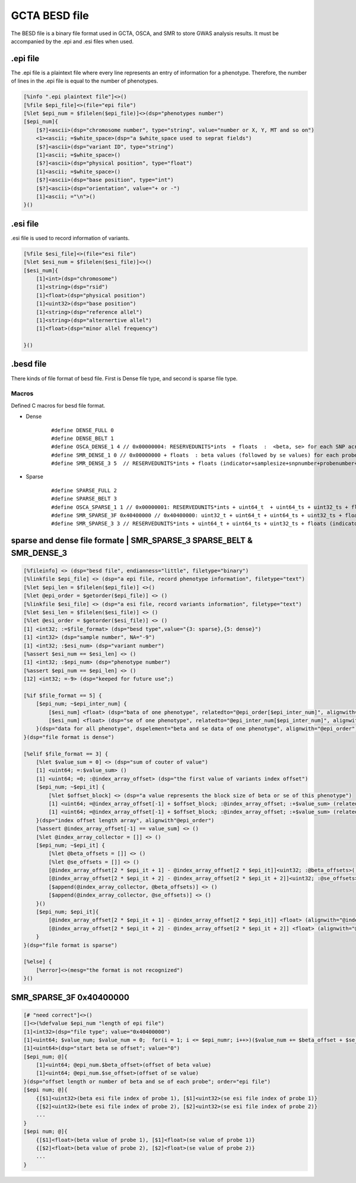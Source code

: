 ===================
GCTA BESD file
===================

The BESD file is a binary file format used in GCTA, OSCA, and SMR to store 
GWAS analysis results. It must be accompanied by the .epi and .esi files when used.

.epi file
================

The .epi file is a plaintext file where every line represents an entry of
information for a phenotype. Therefore, the number of lines in the .epi file is
equal to the number of phenotypes.

.. code::

    [%info ".epi plaintext file"]<>()
    [%file $epi_file]<>(file="epi file")
    [%let $epi_num = $filelen($epi_file)]<>(dsp="phenotypes number")
    [$epi_num]{
        [$?]<ascii>(dsp="chromosome number", type="string", value="number or X, Y, MT and so on")
        <1><ascii; =$white_space>(dsp="a $white_space used to seprat fields")
        [$?]<ascii>(dsp="variant ID", type="string")
        [1]<ascii; =$white_space>()
        [$?]<ascii>(dsp="physical position", type="float")
        [1]<ascii; =$white_space>()
        [$?]<ascii>(dsp="base position", type="int")
        [$?]<ascii>(dsp="orientation", value="+ or -")
        [1]<ascii; ="\n">()
    }()

.esi file
==============

.esi file is used to record information of variants.

.. code::

    [%file $esi_file]<>(file="esi file")
    [%let $esi_num = $filelen($esi_file)]<>()
    [$esi_num]{
        [1]<int>(dsp="chromosome")
        [1]<string>(dsp="rsid")
        [1]<float>(dsp="physical position")
        [1]<uint32>(dsp="base position")
        [1]<string>(dsp="reference allel")
        [1]<string>(dsp="alternertive allel")
        [1]<float>(dsp="minor allel frequency")

    }()


.besd file
=================

There kinds of file format of besd file. First is Dense file type, and second is sparse file type.

Macros
------------------

Defined C macros for besd file format. 

* Dense
    ::

        #define DENSE_FULL 0
        #define DENSE_BELT 1
        #define OSCA_DENSE_1 4 // 0x00000004: RESERVEDUNITS*ints  + floats  :  <beta, se> for each SNP across all the probes are adjacent.
        #define SMR_DENSE_1 0 // 0x00000000 + floats  : beta values (followed by se values) for each probe across all the snps are adjacent.
        #define SMR_DENSE_3 5  // RESERVEDUNITS*ints + floats (indicator+samplesize+snpnumber+probenumber+ 12*-9s + values) [SMR default and OSCA default]

* Sparse
    ::

        #define SPARSE_FULL 2
        #define SPARSE_BELT 3
        #define OSCA_SPARSE_1 1 // 0x00000001: RESERVEDUNITS*ints + uint64_t  + uint64_ts + uint32_ts + floats: value number + (half uint64_ts and half uint32_ts of SMR_SPARSE_3) [OSCA default]
        #define SMR_SPARSE_3F 0x40400000 // 0x40400000: uint32_t + uint64_t + uint64_ts + uint32_ts + floats
        #define SMR_SPARSE_3 3 // RESERVEDUNITS*ints + uint64_t + uint64_ts + uint32_ts + floats (indicator+samplesize+snpnumber+probenumber+ 6*-9s +valnumber+cols+rowids+betases) [SMR default]

sparse and dense file formate | SMR_SPARSE_3 SPARSE_BELT & SMR_DENSE_3
=========================================================================

.. code::

    [%fileinfo] <> (dsp="besd file", endianness="little", filetype="binary")
    [%linkfile $epi_file] <> (dsp="a epi file, record phenotype information", filetype="text")
    [%let $epi_len = $filelen($epi_file)] <>()
    [%let @epi_order = $getorder($epi_file)] <> ()
    [%linkfile $esi_file] <> (dsp="a esi file, record variants information", filetype="text")
    [%let $esi_len = $filelen($esi_file)] <> ()
    [%let @esi_order = $getorder($esi_file)] <> ()
    [1] <int32; :=$file_format> (dsp="besd type",value="{3: sparse},{5: dense}")
    [1] <int32> (dsp="sample number", NA="-9")
    [1] <int32; :$esi_num> (dsp="variant number")
    [%assert $esi_num == $esi_len] <> ()
    [1] <int32; :$epi_num> (dsp="phenotype number")
    [%assert $epi_num == $epi_len] <> ()
    [12] <int32; =-9> (dsp="keeped for future use";)
    
    [%if $file_format == 5] {
        [$epi_num; ~$epi_inter_num] {
            [$esi_num] <float> (dsp="bata of one phenotype", relatedto="@epi_order[$epi_inter_num]", alignwith="$esi_order")
            [$esi_num] <float> (dsp="se of one phenotype", relatedto="@epi_inter_num[$epi_inter_num]", alignwith="$esi_order")
        }(dsp="data for all phenotype", dspelement="beta and se data of one phenotype", alignwith="@epi_order")
    }(dsp="file format is dense")
    
    [%elif $file_format == 3] {
        [%let $value_sum = 0] <> (dsp="sum of couter of value")
        [1] <uint64; =:$value_sum> ()
        [1] <uint64; =0; :@index_array_offset> (dsp="the first value of variants index offset")
        [$epi_num; ~$epi_it] {
            [%let $offset_block] <> (dsp="a value represents the block size of beta or se of this phenotype")
            [1] <uint64; =@index_array_offset[-1] + $offset_block; :@index_array_offset; :+$value_sum> (relatedto="@epi_order[$epi_it]")
            [1] <uint64; =@index_array_offset[-1] + $offset_block; :@index_array_offset; :+$value_sum> (relatedto="@epi_order[$epi_it]")
        }(dsp="index offset length array", alignwith"@epi_order")
        [%assert @index_array_offset[-1] == value_sum] <> ()
        [%let @index_array_collector = []] <> ()
        [$epi_num; ~$epi_it] {
            [%let @beta_offsets = []] <> ()
            [%let @se_offsets = []] <> ()
            [@index_array_offset[2 * $epi_it + 1] - @index_array_offset[2 * $epi_it]]<uint32; :@beta_offsets>()
            [@index_array_offset[2 * $epi_it + 2] - @index_array_offset[2 * $epi_it + 2]]<uint32; :@se_offsets>()
            [$append(@index_array_collector, @beta_offsets)] <> ()
            [$append(@index_array_collector, @se_offsets)] <> ()
        }()
        [$epi_num; $epi_it]{
            [@index_array_offset[2 * $epi_it + 1] - @index_array_offset[2 * $epi_it]] <float> (alignwith="@index_array_collector[$epi_it * 2]")
            [@index_array_offset[2 * $epi_it + 2] - @index_array_offset[2 * $epi_it + 2]] <float> (alignwith="@index_array_collector[$epi_it * 2 + 1]")
        }
    }(dsp="file format is sparse")
    
    [%else] {
        [%error]<>(mesg="the format is not recognized")
    }()


SMR_SPARSE_3F 0x40400000
==============================

.. code::

    [# "need correct"]<>()
    []<>(%defvalue $epi_num "length of epi file")
    [1]<int32>(dsp="file type"; value="0x40400000")
    [1]<uint64; $value_num; $value_num = 0;  for(i = 1; i <= $epi_numr; i++>)($value_num += $beta_offset + $se_offset)>(dsp="number beta or se value")
    [1]<uint64>(dsp="start beta se offset"; value="0")
    [$epi_num; @]{
        [1]<uint64; @epi_num.$beta_offset>(offset of beta value)
        [1]<uint64; @epi_num.$se_offset>(offset of se value)
    }(dsp="offset length or number of beta and se of each probe"; order="epi file")
    [$epi num; @]{
        {[$1]<uint32>(beta esi file index of probe 1), [$1]<uint32>(se esi file index of probe 1)}
        {[$2]<uint32>(bete esi file index of probe 2), [$2]<uint32>(se esi file index of probe 2)}
        ...
    }
    [$epi num; @]{
        {[$1]<float>(beta value of probe 1), [$1]<float>(se value of probe 1)}
        {[$2]<float>(beta value of probe 2), [$2]<float>(se value of probe 2)}
        ...
    }


